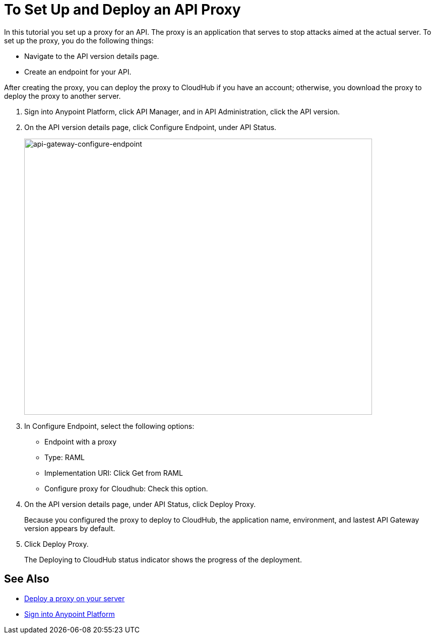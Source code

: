 = To Set Up and Deploy an API Proxy
:keywords: api, notebook, client

In this tutorial you set up a proxy for an API. The proxy is an application that serves to stop attacks aimed at the actual server. To set up the proxy, you do the following things:

* Navigate to the API version details page.
* Create an endpoint for your API.

After creating the proxy, you can deploy the proxy to CloudHub if you have an account; otherwise, you download the proxy to deploy the proxy to another server.

. Sign into Anypoint Platform, click API Manager, and in API Administration, click the API version.
. On the API version details page, click Configure Endpoint, under API Status.
+
image:api-gateway-configure-endpoint.png[api-gateway-configure-endpoint,height=548,width=690]
+
. In Configure Endpoint, select the following options:
+
* Endpoint with a proxy
* Type: RAML
* Implementation URI: Click Get from RAML
* Configure proxy for Cloudhub: Check this option.
+
. On the API version details page, under API Status, click Deploy Proxy. 
+
Because you configured the proxy to deploy to CloudHub, the application name, environment, and lastest API Gateway version appears by default. 
. Click Deploy Proxy. 
+
The Deploying to CloudHub status indicator shows the progress of the deployment.

== See Also

* link:https://docs.mulesoft.com/api-manager/setting-up-an-api-proxy#to-a-server-on-premises[Deploy a proxy on your server]
* https://anypoint.mulesoft.com/#/signin[Sign into Anypoint Platform]
